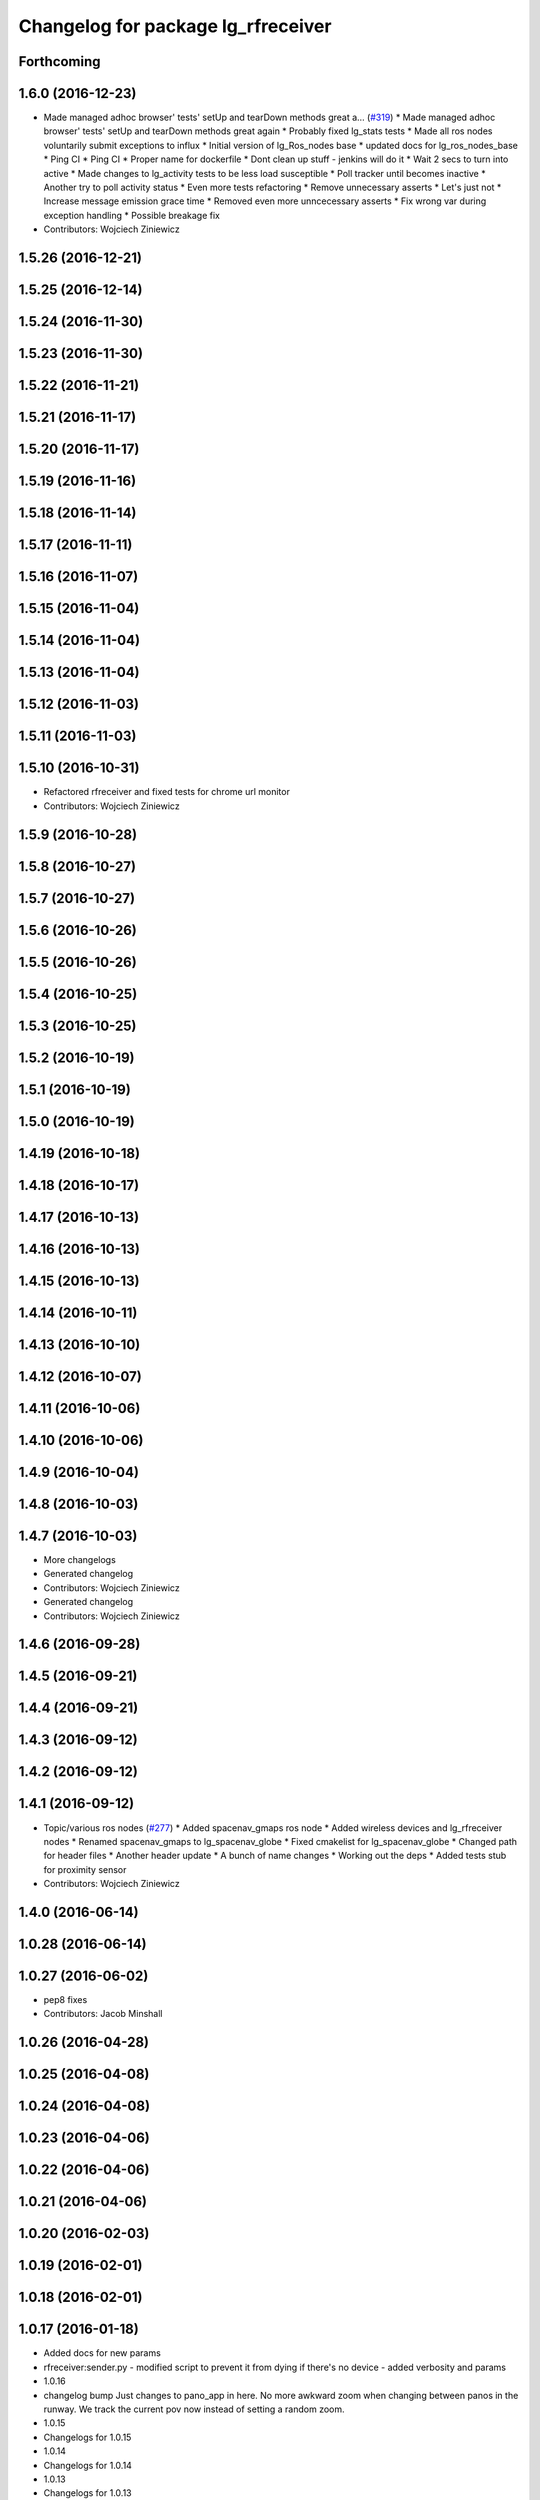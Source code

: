 ^^^^^^^^^^^^^^^^^^^^^^^^^^^^^^^^^^^
Changelog for package lg_rfreceiver
^^^^^^^^^^^^^^^^^^^^^^^^^^^^^^^^^^^

Forthcoming
-----------

1.6.0 (2016-12-23)
------------------
* Made managed adhoc browser' tests' setUp and tearDown methods great a… (`#319 <https://github.com/endpointcorp/lg_ros_nodes/issues/319>`_)
  * Made managed adhoc browser' tests' setUp and tearDown methods great again
  * Probably fixed lg_stats tests
  * Made all ros nodes voluntarily submit exceptions to influx
  * Initial version of lg_Ros_nodes base
  * updated docs for lg_ros_nodes_base
  * Ping CI
  * Ping CI
  * Proper name for dockerfile
  * Dont clean up stuff - jenkins will do it
  * Wait 2 secs to turn into active
  * Made changes to lg_activity tests to be less load susceptible
  * Poll tracker until becomes inactive
  * Another try to poll activity status
  * Even more tests refactoring
  * Remove unnecessary asserts
  * Let's just not
  * Increase message emission grace time
  * Removed even more unncecessary asserts
  * Fix wrong var during exception handling
  * Possible breakage fix
* Contributors: Wojciech Ziniewicz

1.5.26 (2016-12-21)
-------------------

1.5.25 (2016-12-14)
-------------------

1.5.24 (2016-11-30)
-------------------

1.5.23 (2016-11-30)
-------------------

1.5.22 (2016-11-21)
-------------------

1.5.21 (2016-11-17)
-------------------

1.5.20 (2016-11-17)
-------------------

1.5.19 (2016-11-16)
-------------------

1.5.18 (2016-11-14)
-------------------

1.5.17 (2016-11-11)
-------------------

1.5.16 (2016-11-07)
-------------------

1.5.15 (2016-11-04)
-------------------

1.5.14 (2016-11-04)
-------------------

1.5.13 (2016-11-04)
-------------------

1.5.12 (2016-11-03)
-------------------

1.5.11 (2016-11-03)
-------------------

1.5.10 (2016-10-31)
-------------------
* Refactored rfreceiver and fixed tests for chrome url monitor
* Contributors: Wojciech Ziniewicz

1.5.9 (2016-10-28)
------------------

1.5.8 (2016-10-27)
------------------

1.5.7 (2016-10-27)
------------------

1.5.6 (2016-10-26)
------------------

1.5.5 (2016-10-26)
------------------

1.5.4 (2016-10-25)
------------------

1.5.3 (2016-10-25)
------------------

1.5.2 (2016-10-19)
------------------

1.5.1 (2016-10-19)
------------------

1.5.0 (2016-10-19)
------------------

1.4.19 (2016-10-18)
-------------------

1.4.18 (2016-10-17)
-------------------

1.4.17 (2016-10-13)
-------------------

1.4.16 (2016-10-13)
-------------------

1.4.15 (2016-10-13)
-------------------

1.4.14 (2016-10-11)
-------------------

1.4.13 (2016-10-10)
-------------------

1.4.12 (2016-10-07)
-------------------

1.4.11 (2016-10-06)
-------------------

1.4.10 (2016-10-06)
-------------------

1.4.9 (2016-10-04)
------------------

1.4.8 (2016-10-03)
------------------

1.4.7 (2016-10-03)
------------------
* More changelogs
* Generated changelog
* Contributors: Wojciech Ziniewicz

* Generated changelog
* Contributors: Wojciech Ziniewicz

1.4.6 (2016-09-28)
------------------

1.4.5 (2016-09-21)
------------------

1.4.4 (2016-09-21)
------------------

1.4.3 (2016-09-12)
------------------

1.4.2 (2016-09-12)
------------------

1.4.1 (2016-09-12)
------------------
* Topic/various ros nodes (`#277 <https://github.com/EndPointCorp/lg_ros_nodes/issues/277>`_)
  * Added spacenav_gmaps ros node
  * Added wireless devices and lg_rfreceiver nodes
  * Renamed spacenav_gmaps to lg_spacenav_globe
  * Fixed cmakelist for lg_spacenav_globe
  * Changed path for header files
  * Another header update
  * A bunch of name changes
  * Working out the deps
  * Added tests stub for proximity sensor
* Contributors: Wojciech Ziniewicz

1.4.0 (2016-06-14)
-------------------

1.0.28 (2016-06-14)
-------------------

1.0.27 (2016-06-02)
-------------------
* pep8 fixes
* Contributors: Jacob Minshall

1.0.26 (2016-04-28)
-------------------

1.0.25 (2016-04-08)
-------------------

1.0.24 (2016-04-08)
-------------------

1.0.23 (2016-04-06)
-------------------

1.0.22 (2016-04-06)
-------------------

1.0.21 (2016-04-06)
-------------------

1.0.20 (2016-02-03)
-------------------

1.0.19 (2016-02-01)
-------------------

1.0.18 (2016-02-01)
-------------------

1.0.17 (2016-01-18)
-------------------
* Added docs for new params
* rfreceiver:sender.py
  - modified script to prevent it from dying if there's no device
  - added verbosity and params
* 1.0.16
* changelog bump
  Just changes to pano_app in here. No more awkward zoom when changing
  between panos in the runway. We track the current pov now instead of
  setting a random zoom.
* 1.0.15
* Changelogs for 1.0.15
* 1.0.14
* Changelogs for 1.0.14
* 1.0.13
* Changelogs for 1.0.13
* 1.0.12
* Changelogs
* 1.0.11
* Changelogs for 1.0.11
* 1.0.10
* maybe release notes should go here..
  Instead of just saying "bumped changelogs" I guess some good information
  should go here about why a release is being made... This is really just
  a small change to start setting the state so we can support videos with
  our pano app.
* 1.0.9
* bump changelogs
* Contributors: Jacob Minshall, Matt Vollrath, Wojciech Ziniewicz

1.0.12 (2015-11-26)
-------------------

1.0.11 (2015-11-24)
-------------------

1.0.16 (2015-12-17)
-------------------
* 1.0.15
* Changelogs for 1.0.15
* 1.0.14
* Changelogs for 1.0.14
* 1.0.13
* Changelogs for 1.0.13
* 1.0.12
* Changelogs
* 1.0.11
* Changelogs for 1.0.11
* Contributors: Matt Vollrath, Wojciech Ziniewicz

1.0.10 (2015-11-20)
-------------------

1.0.9 (2015-11-19)
------------------

1.0.8 (2015-11-19)
------------------

1.0.7 (2015-11-17)
------------------

1.0.6 (2015-11-17)
------------------

1.0.5 (2015-11-16)
------------------

1.0.4 (2015-11-16)
------------------

1.0.3 (2015-11-16)
------------------
* Added proper changelog versions
* Contributors: Wojciech Ziniewicz

1.0.2 (2015-11-16)
------------------

1.0.0 (2015-11-13)
------------------

0.0.9 (2015-11-13)
------------------
* Downgraded package version temporarily before release
* Catkin release management
  - remove debian metadata that's duplicating catkin metadata
  - removed changelos for later autogeneration
  - edited all packages.xmls everywhere to reset to version 1.0
* 1.3.1
* unifying version
* initial changelog creation
* add urls to package.xml for lg_builder's sake
* LINT and cleanup for rfreceiver package
* spring cleaning, updated all version numbers
* Amended debian metadata to build new packages
* SSL and stats changes
  - added keyfob logging to statistics reports
  - amended README.md
  - made rfreceiver configurable
  - added clear_button_message parameter here and there
  - added possibility of specifying reset command
  - made file_writer.py more testable
  - fixed SSL management script
* Bugfixing
* Bumped rfreceiver version
* Added state to rfreceiver and made it publish mode change on buttondown
* Bumped versions for new release
* Added support for replacing packages
* Fix params in rfreceiver and maxbotix
  Use private parameters.
* Add device_path and baud_rate params to rfreceiver
* Fix params in rfreceiver and maxbotix
  Use private parameters.
* Add device_path and baud_rate params to rfreceiver
* Fix kill_browser.py script omission in rfreceiver
* Added unit tests to rfreceiver and onboard
* PEP8 and modelines for catkin packages
* Update README for rfreceiver
* Increment evdev_teleport and rfreceiver debs
* Split rfreceiver browser kill into separate script
* catkin: initial debian packaging configs.
* Add relaunch to rfreceiver node
* Initial Ros package for clear button receiver
  Needs hookups for relaunch-like activity.
* Contributors: Jacob Minshall, Kiel Christofferson, Matt Vollrath, Wojciech Ziniewicz, Wojtek Ziniewicz
